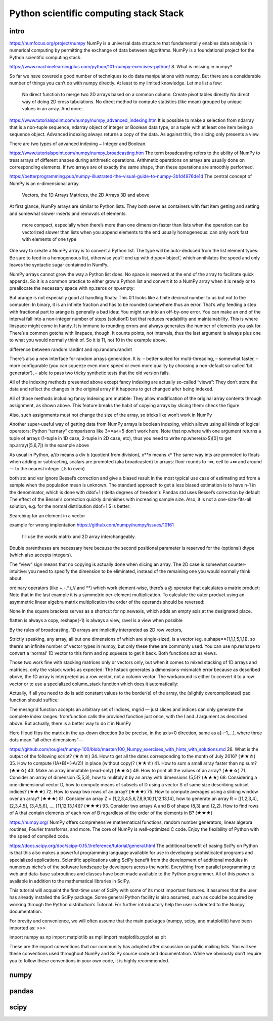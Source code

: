Python scientific computing stack Stack
=======================================

.. objectives::

   - Understand the Numpy array object
   - Be able to use basic NumPy functionality
   - Understand enough of NumPy to seach for answers to the rest of your questions ;)


.. _intro:

intro
-----
https://numfocus.org/project/numpy
NumPy is a universal data structure that fundamentally enables data analysis in numerical computing by permitting the exchange of data between algorithms. NumPy is a foundational project for the Python scientific computing stack.

https://www.machinelearningplus.com/python/101-numpy-exercises-python/
8. What is missing in numpy?

So far we have covered a good number of techniques to do data manipulations with numpy. But there are a considerable number of things you can’t do with numpy directly. At least to my limited knowledge. Let me list a few:

    No direct function to merge two 2D arrays based on a common column.
    Create pivot tables directly
    No direct way of doing 2D cross tabulations.
    No direct method to compute statistics (like mean) grouped by unique values in an array.
    And more..


https://www.tutorialspoint.com/numpy/numpy_advanced_indexing.htm
It is possible to make a selection from ndarray that is a non-tuple sequence, ndarray object of integer or Boolean data type, or a tuple with at least one item being a sequence object. Advanced indexing always returns a copy of the data. As against this, the slicing only presents a view.

There are two types of advanced indexing − Integer and Boolean.

https://www.tutorialspoint.com/numpy/numpy_broadcasting.htm
The term broadcasting refers to the ability of NumPy to treat arrays of different shapes during arithmetic operations. Arithmetic operations on arrays are usually done on corresponding elements. If two arrays are of exactly the same shape, then these operations are smoothly performed.


https://betterprogramming.pub/numpy-illustrated-the-visual-guide-to-numpy-3b1d4976de1d
The central concept of NumPy is an n-dimensional array.

    Vectors, the 1D Arrays
    Matrices, the 2D Arrays
    3D and above
At first glance, NumPy arrays are similar to Python lists. They both serve as containers with fast item getting and setting and somewhat slower inserts and removals of elements.

    more compact, especially when there’s more than one dimension
    faster than lists when the operation can be vectorized
    slower than lists when you append elements to the end
    usually homogeneous: can only work fast with elements of one type

One way to create a NumPy array is to convert a Python list. The type will be auto-deduced from the list element types:
Be sure to feed in a homogeneous list, otherwise you’ll end up with dtype=’object’, which annihilates the speed and only leaves the syntactic sugar contained in NumPy.

NumPy arrays cannot grow the way a Python list does: No space is reserved at the end of the array to facilitate quick appends. So it is a common practice to either grow a Python list and convert it to a NumPy array when it is ready or to preallocate the necessary space with np.zeros or np.empty:

But arange is not especially good at handling floats:
This 0.1 looks like a finite decimal number to us but not to the computer: In binary, it is an infinite fraction and has to be rounded somewhere thus an error. That’s why feeding a step with fractional part to arange is generally a bad idea: You might run into an off-by-one error. You can make an end of the interval fall into a non-integer number of steps (solution1) but that reduces readability and maintainability. This is where linspace might come in handy. It is immune to rounding errors and always generates the number of elements you ask for. There’s a common gotcha with linspace, though. It counts points, not intervals, thus the last argument is always plus one to what you would normally think of. So it is 11, not 10 in the example above.

difference between random.randint and np.random.randint

There’s also a new interface for random arrays generation. It is:
– better suited for multi-threading,
– somewhat faster,
– more configurable (you can squeeze even more speed or even more quality by choosing a non-default so-called ‘bit generator’),
– able to pass two tricky synthetic tests that the old version fails.

All of the indexing methods presented above except fancy indexing are actually so-called “views”: They don’t store the data and reflect the changes in the original array if it happens to get changed after being indexed.

All of those methods including fancy indexing are mutable: They allow modification of the original array contents through assignment, as shown above. This feature breaks the habit of copying arrays by slicing them: check the figure


Also, such assignments must not change the size of the array, so tricks like
won’t work in NumPy 

Another super-useful way of getting data from NumPy arrays is boolean indexing, which allows using all kinds of logical operators:
Python “ternary” comparisons like 3<=a<=5 don’t work here.
Note that np.where with one argument returns a tuple of arrays (1-tuple in 1D case, 2-tuple in 2D case, etc), thus you need to write np.where(a>5)[0] to get np.array([5,6,7]) in the example above

As usual in Python, a//b means a div b (quotient from division), x**n means xⁿ
The same way ints are promoted to floats when adding or subtracting, scalars are promoted (aka broadcasted) to arrays:
floor rounds to -∞, ceil to +∞ and around — to the nearest integer (.5 to even)


both std and var ignore Bessel’s correction and give a biased result in the most typical use case of estimating std from a sample when the population mean is unknown. The standard approach to get a less biased estimation is to have n-1 in the denominator, which is done with ddof=1 (‘delta degrees of freedom’):
Pandas std uses Bessel’s correction by default
The effect of the Bessel’s correction quickly diminishes with increasing sample size. Also, it is not a one-size-fits-all solution, e.g. for the normal distribution ddof=1.5 is better:

Searching for an element in a vector

example for wrong implentation
https://github.com/numpy/numpy/issues/10161

 I’ll use the words matrix and 2D array interchangeably.
Double parentheses are necessary here because the second positional parameter is reserved for the (optional) dtype (which also accepts integers).

The “view” sign means that no copying is actually done when slicing an array. 
The 2D case is somewhat counter-intuitive: you need to specify the dimension to be eliminated, instead of the remaining one you would normally think about. 

ordinary operators (like +,-,*,/,// and **) which work element-wise, there’s a @ operator that calculates a matrix product:
Note that in the last example it is a symmetric per-element multiplication. To calculate the outer product using an asymmetric linear algebra matrix multiplication the order of the operands should be reversed:

None in the square brackets serves as a shortcut for np.newaxis, which adds an empty axis at the designated place.

flatten is always a copy, reshape(-1) is always a view, ravel is a view when possible

By the rules of broadcasting, 1D arrays are implicitly interpreted as 2D row vectors,

Strictly speaking, any array, all but one dimensions of which are single-sized, is a vector (eg. a.shape==[1,1,1,5,1,1]), so there’s an infinite number of vector types in numpy, but only these three are commonly used. You can use np.reshape to convert a ‘normal’ 1D vector to this form and np.squeeze to get it back. Both functions act as views.

Those two work fine with stacking matrices only or vectors only, but when it comes to mixed stacking of 1D arrays and matrices, only the vstack works as expected: The hstack generates a dimensions-mismatch error because as described above, the 1D array is interpreted as a row vector, not a column vector. The workaround is either to convert it to a row vector or to use a specialized column_stack function which does it automatically:


Actually, if all you need to do is add constant values to the border(s) of the array, the (slightly overcomplicated) pad function should suffice:

The meshgrid function accepts an arbitrary set of indices, mgrid — just slices and indices can only generate the complete index ranges. fromfunction calls the provided function just once, with the I and J argument as described above.
But actually, there is a better way to do it in NumPy

Here flipud flips the matrix in the up-down direction (to be precise, in the axis=0 direction, same as a[::-1,...], where three dots mean “all other dimensions”—



https://github.com/rougier/numpy-100/blob/master/100_Numpy_exercises_with_hints_with_solutions.md
26. What is the output of the following script? (★☆☆)
34. How to get all the dates corresponding to the month of July 2016? (★★☆)
35. How to compute ((A+B)*(-A/2)) in place (without copy)? (★★☆)
41. How to sum a small array faster than np.sum? (★★☆)
43. Make an array immutable (read-only) (★★☆)
49. How to print all the values of an array? (★★☆)
71. Consider an array of dimension (5,5,3), how to mulitply it by an array with dimensions (5,5)? (★★★)
68. Considering a one-dimensional vector D, how to compute means of subsets of D using a vector S of same size describing subset indices? (★★★)
72. How to swap two rows of an array? (★★★)
75. How to compute averages using a sliding window over an array? (★★★)
81. Consider an array Z = [1,2,3,4,5,6,7,8,9,10,11,12,13,14], how to generate an array R = [[1,2,3,4], [2,3,4,5], [3,4,5,6], ..., [11,12,13,14]]? (★★★)
93. Consider two arrays A and B of shape (8,3) and (2,2). How to find rows of A that contain elements of each row of B regardless of the order of the elements in B? (★★★)


https://numpy.org/
NumPy offers comprehensive mathematical functions, random number generators, linear algebra routines, Fourier transforms, and more.
The core of NumPy is well-optimized C code. Enjoy the flexibility of Python with the speed of compiled code.


https://docs.scipy.org/doc/scipy-0.15.1/reference/tutorial/general.html
The additional benefit of basing SciPy on Python is that this also makes a powerful programming language available for use in developing sophisticated programs and specialized applications. Scientific applications using SciPy benefit from the development of additional modules in numerous niche’s of the software landscape by developers across the world. Everything from parallel programming to web and data-base subroutines and classes have been made available to the Python programmer. All of this power is available in addition to the mathematical libraries in SciPy.

This tutorial will acquaint the first-time user of SciPy with some of its most important features. It assumes that the user has already installed the SciPy package. Some general Python facility is also assumed, such as could be acquired by working through the Python distribution’s Tutorial. For further introductory help the user is directed to the Numpy documentation.

For brevity and convenience, we will often assume that the main packages (numpy, scipy, and matplotlib) have been imported as:
>>>

import numpy as np
import matplotlib as mpl
import matplotlib.pyplot as plt

These are the import conventions that our community has adopted after discussion on public mailing lists. You will see these conventions used throughout NumPy and SciPy source code and documentation. While we obviously don’t require you to follow these conventions in your own code, it is highly recommended.

.. _numpy:

numpy
-----


     


.. _pandas:

pandas
------

.. _scipy:

scipy
-----




